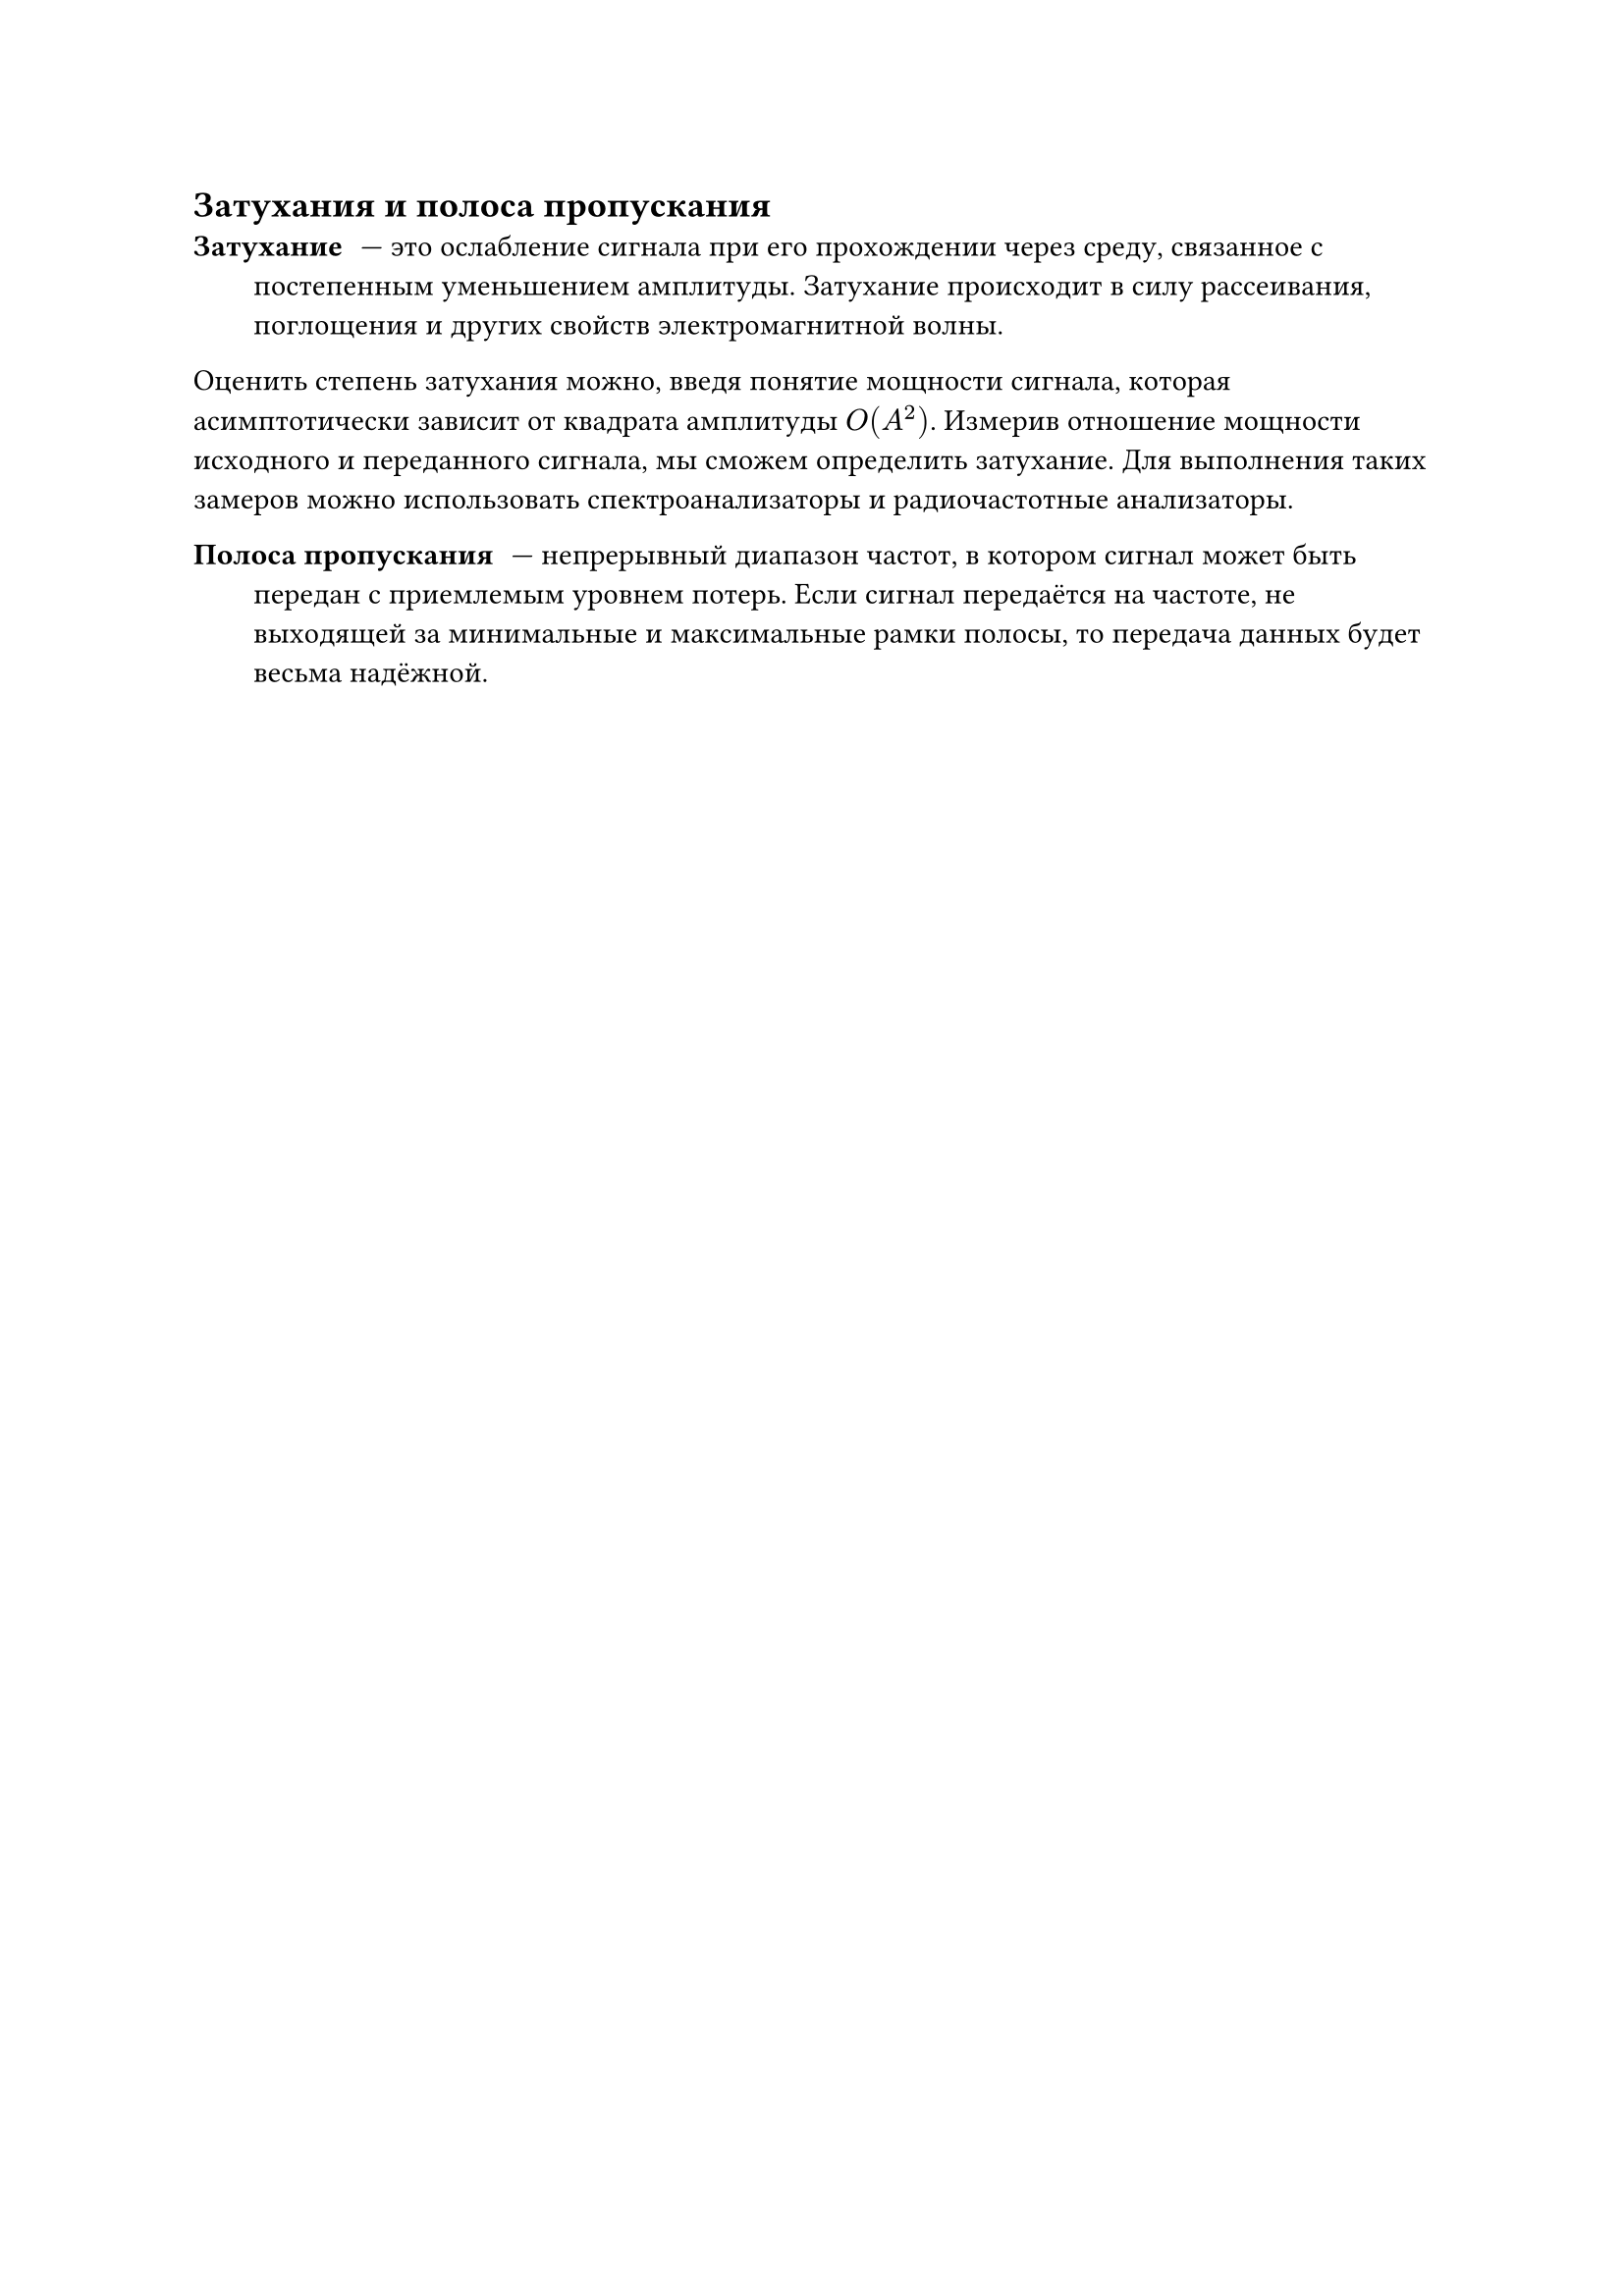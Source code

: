 == Затухания и полоса пропускания
/ Затухание: --- это ослабление сигнала при его прохождении через среду, связанное с постепенным уменьшением амплитуды. Затухание происходит в силу рассеивания, поглощения и других свойств электромагнитной волны.

Оценить степень затухания можно, введя понятие мощности сигнала, которая асимптотически зависит от квадрата амплитуды $O(A^2)$. Измерив отношение мощности исходного и переданного сигнала, мы сможем определить затухание. Для выполнения таких замеров можно использовать спектроанализаторы и радиочастотные анализаторы. 

/ Полоса пропускания: --- непрерывный диапазон частот, в котором сигнал может быть передан с приемлемым уровнем потерь. Если сигнал передаётся на частоте, не выходящей за минимальные и максимальные рамки полосы, то передача данных будет весьма надёжной.
